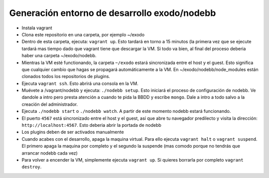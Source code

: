 Generación entorno de desarrollo exodo/nodebb
----------------------------------------------

- Instala vagrant
- Clona este repositorio en una carpeta, por ejemplo ~/exodo
- Dentro de esta carpeta, ejecuta: ``vagrant up``. Esto tardará en torno a 15 minutos (la primera vez que se ejecute tardará mas tiempo dado que vagrant tiene que descargar la VM. Si todo va bien, al final del proceso deberia haber una carpeta ~/exodo/nodebb.
- Mientras la VM esté functionando, la carpeta ``~/exodo`` estará sincronizada entre el host y el guest. Esto significa que cualquier cambio que hagas se propagará automáticamente a la VM. En ~/exodo/nodebb/node_modules están clonados todos los repositorios de plugins.
- Ejecuta ``vagrant ssh``. Esto abrirá una consola en la VM.
- Muévete a /vagrant/nodebb y ejecuta: ``./nodebb setup``. Esto iniciará el proceso de configuración de nodebb. Ve dandole a intro pero presta atención a cuando te pida la BBDD y escribe ``mongo``. Dale a intro a todo salvo a la creación del administrador. 
- Ejecuta ``./nodebb start`` o ``./nodebb watch``. A partir de este momento nodebb estará funcionando.
- El puerto ``4567`` está sincronizado entre el host y el guest, así que abre tu navegador predilecto y visita la dirección: ``http://localhost:4567``. Esto deberia abrir la portada de nodebb
- Los plugins deben de ser activados manualmente
- Cuando acabes con el desarrollo, apaga la maquina virtual. Para ello ejecuta ``vagrant halt`` o ``vagrant suspend``. El primero apaga la maquina por completo y el segundo la suspende (mas comodo porque no tendrás que arrancar nodebb cada vez)
- Para volver a encender la VM, simplemente ejecuta ``vagrant up``. Si quieres borrarla por completo ``vagrant destroy``.
